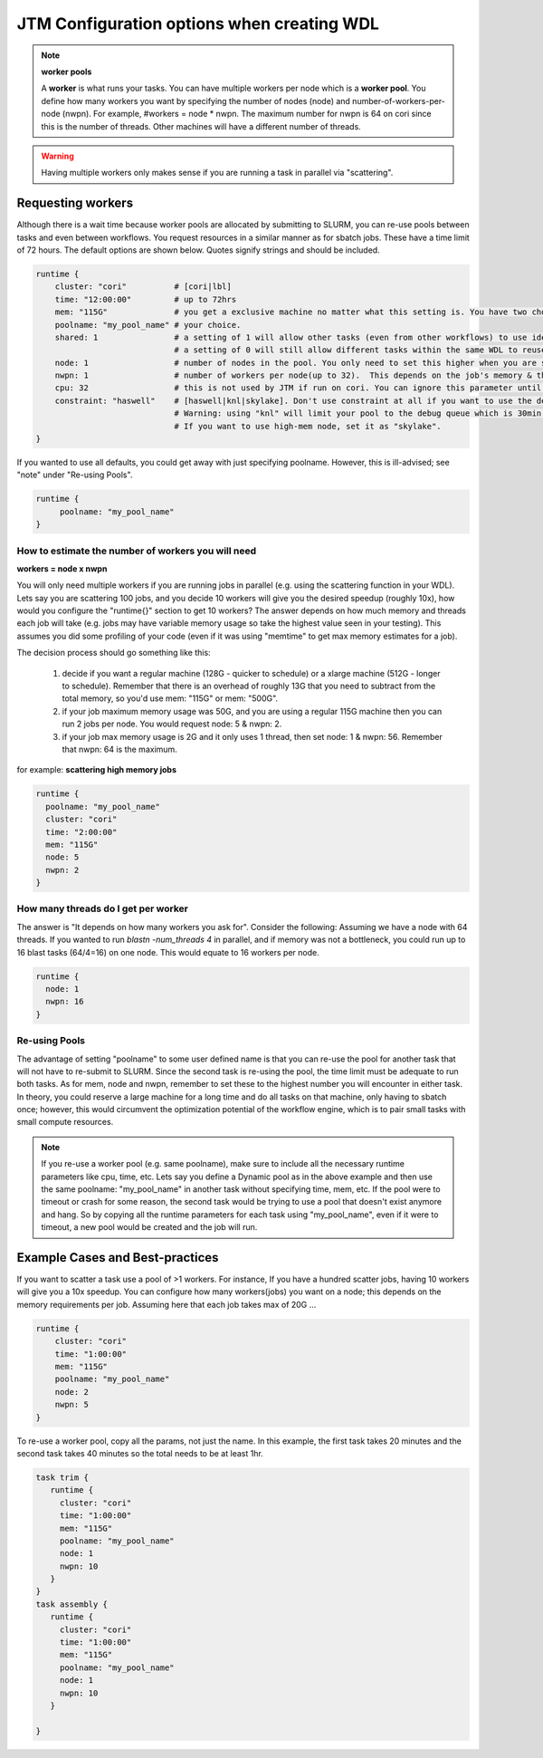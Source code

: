 ###########################################
JTM Configuration options when creating WDL
###########################################

.. note:: **worker pools**

   A **worker** is what runs your tasks. You can have multiple workers per node which is a **worker pool**. You define how many workers you want by specifying the number of nodes (node) and number-of-workers-per-node (nwpn).  For example,  #workers = node * nwpn.
   The maximum number for nwpn is 64 on cori since this is the number of threads.  Other machines will have a different number of threads.

.. Warning::

	Having multiple workers only makes sense if you are running a task in parallel via "scattering".

******************
Requesting workers
******************
Although there is a wait time because worker pools are allocated by submitting to SLURM, you can re-use pools between tasks and even between workflows.  You request resources in a similar manner as for sbatch jobs. These have a time limit of 72 hours.  The default options are shown below.  Quotes signify strings and should be included.

.. code-block:: bash

   runtime {
       cluster: "cori"          # [cori|lbl]
       time: "12:00:00"         # up to 72hrs
       mem: "115G"              # you get a exclusive machine no matter what this setting is. You have two choices: ["115G"|"500G"]
       poolname: "my_pool_name" # your choice.
       shared: 1                # a setting of 1 will allow other tasks (even from other workflows) to use identical pools if the "poolname" is the same.
                                # a setting of 0 will still allow different tasks within the same WDL to reuse the same "poolname", but prevent any other WDLS from reusing a pool. This guarantees that two identical WDLs running at the same time will be given different worker pools even though the poolname is the same.
       node: 1                  # number of nodes in the pool. You only need to set this higher when you are scattering a job.
       nwpn: 1                  # number of workers per node(up to 32).  This depends on the job's memory & thread requirements.
       cpu: 32                  # this is not used by JTM if run on cori. You can ignore this parameter until we add other "cluster" options.
       constraint: "haswell"    # [haswell|knl|skylake]. Don't use constraint at all if you want to use the default haswell nodes.
                                # Warning: using "knl" will limit your pool to the debug queue which is 30min. limit (until further notice).
                                # If you want to use high-mem node, set it as "skylake".
   }

If you wanted to use all defaults, you could get away with just specifying poolname.  However, this is ill-advised; see "note" under "Re-using Pools".

.. code-block:: bash

   runtime {
        poolname: "my_pool_name"
   }


How to estimate the number of workers you will need
---------------------------------------------------------------
**workers = node x nwpn**

You will only need multiple workers if you are running jobs in parallel (e.g. using the scattering function in your WDL).
Lets say you are scattering 100 jobs, and you decide 10 workers will give you the desired speedup (roughly 10x), how would you configure the "runtime{}" section to get 10 workers?
The answer depends on how much memory and threads each job will take (e.g. jobs may have variable memory usage so take the highest value seen in your testing). This assumes you did some profiling of your code (even if it was using "memtime" to get max memory estimates for a job).

The decision process should go something like this:

  1. decide if you want a regular machine (128G - quicker to schedule) or a xlarge machine (512G - longer to schedule). Remember that there is an overhead of roughly 13G that you need to subtract from the total memory, so you'd use mem: "115G" or mem: "500G".
  2. if your job maximum memory usage was 50G, and you are using a regular 115G machine then you can run 2 jobs per node. You would request node: 5 & nwpn: 2.
  3. if your job max memory usage is 2G and it only uses 1 thread, then set node: 1 & nwpn: 56. Remember that nwpn: 64 is the maximum.


for example:
**scattering high memory jobs**

.. code-block:: bash

   runtime {
     poolname: "my_pool_name"
     cluster: "cori"
     time: "2:00:00"
     mem: "115G"
     node: 5
     nwpn: 2
   }


How many threads do I get per worker
------------------------------------
The answer is "It depends on how many workers you ask for".  Consider the following:
Assuming we have a node with 64 threads. If you wanted to run `blastn -num_threads 4` in parallel, and if memory was not a bottleneck, you could run up to 16 blast tasks (64/4=16) on one node. This would equate to 16 workers per node.

.. code-block:: bash

   runtime {
     node: 1
     nwpn: 16
   }


Re-using Pools
--------------
The advantage of setting "poolname" to some user defined name is that you can re-use the pool for another task that will not have to re-submit to SLURM.  Since the second task is re-using the pool, the time limit must be adequate to run both tasks. As for mem, node and nwpn, remember to set these to the highest number you will encounter in either task. In theory, you could reserve a large machine for a long time and do all tasks on that machine, only having to sbatch once; however, this would circumvent the optimization potential of the workflow engine, which is to pair small tasks with small compute resources.

.. note::
   If you re-use a worker pool (e.g. same poolname), make sure to include all the necessary runtime parameters like cpu, time, etc.  Lets say you define a Dynamic pool as in the above example and then use the same poolname: "my_pool_name" in another task without specifying time, mem, etc.  If the pool were to timeout or crash for some reason, the second task would be trying to use a pool that doesn't exist anymore and hang.  So by copying all the runtime parameters for each task using "my_pool_name", even if it were to timeout, a new pool would be created and the job will run.


*********************************
Example Cases and Best-practices
*********************************

If you want to scatter a task use a pool of >1 workers. For instance, If you have a hundred scatter jobs, having 10 workers will give you a 10x speedup. You can configure how many workers(jobs) you want on a node; this depends on the memory requirements per job. Assuming here that each job takes max of 20G ...

.. code-block:: bash

   runtime {
       cluster: "cori"
       time: "1:00:00"
       mem: "115G"
       poolname: "my_pool_name"
       node: 2
       nwpn: 5
   }

To re-use a worker pool, copy all the params, not just the name.  In this example, the first task takes 20 minutes and the second task takes 40 minutes so the total needs to be at least 1hr.

.. code-block:: bash

   task trim {
      runtime {
        cluster: "cori"
        time: "1:00:00"
        mem: "115G"
        poolname: "my_pool_name"
        node: 1
        nwpn: 10
      }
   }
   task assembly {
      runtime {
        cluster: "cori"
        time: "1:00:00"
        mem: "115G"
        poolname: "my_pool_name"
        node: 1
        nwpn: 10
      }

   }

